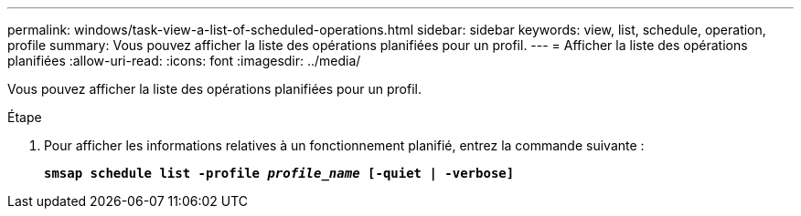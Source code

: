 ---
permalink: windows/task-view-a-list-of-scheduled-operations.html 
sidebar: sidebar 
keywords: view, list, schedule, operation, profile 
summary: Vous pouvez afficher la liste des opérations planifiées pour un profil. 
---
= Afficher la liste des opérations planifiées
:allow-uri-read: 
:icons: font
:imagesdir: ../media/


[role="lead"]
Vous pouvez afficher la liste des opérations planifiées pour un profil.

.Étape
. Pour afficher les informations relatives à un fonctionnement planifié, entrez la commande suivante :
+
`*smsap schedule list -profile _profile_name_ [-quiet | -verbose]*`



